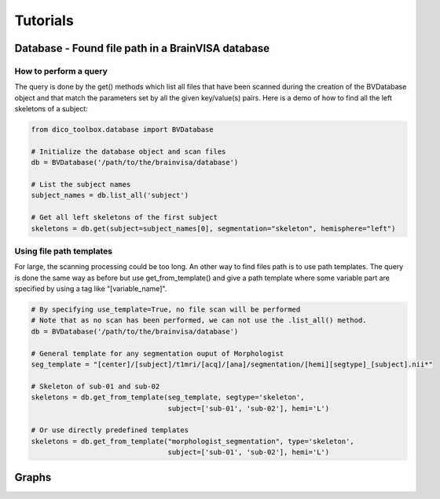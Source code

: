 Tutorials
==========


Database - Found file path in a BrainVISA database
--------------------------------------------------

How to perform a query
^^^^^^^^^^^^^^^^^^^^^^
The query is done by the get() methods which list all files that have been scanned during the creation of
the BVDatabase object and that match the parameters set by all the given key/value(s) pairs.
Here is a demo of how to find all the left skeletons of a subject:

.. code-block:: python

    from dico_toolbox.database import BVDatabase

    # Initialize the database object and scan files
    db = BVDatabase('/path/to/the/brainvisa/database')

    # List the subject names
    subject_names = db.list_all('subject')

    # Get all left skeletons of the first subject
    skeletons = db.get(subject=subject_names[0], segmentation="skeleton", hemisphere="left")


Using file path templates
^^^^^^^^^^^^^^^^^^^^^^^^^
For large, the scanning processing could be too long. An other way to find files path is to use path templates.
The query is done the same way as before but use get_from_template() and give a path template where some variable
part are specified by using a tag like "[variable_name]".

.. code-block:: python

    # By specifying use_template=True, no file scan will be performed
    # Note that as no scan has been performed, we can not use the .list_all() method.
    db = BVDatabase('/path/to/the/brainvisa/database')

    # General template for any segmentation ouput of Morphologist
    seg_template = "[center]/[subject]/t1mri/[acq]/[ana]/segmentation/[hemi][segtype]_[subject].nii*"

    # Skeleton of sub-01 and sub-02
    skeletons = db.get_from_template(seg_template, segtype='skeleton', 
                                     subject=['sub-01', 'sub-02'], hemi='L')

    # Or use directly predefined templates
    skeletons = db.get_from_template("morphologist_segmentation", type='skeleton', 
                                     subject=['sub-01', 'sub-02'], hemi='L')


Graphs
------
